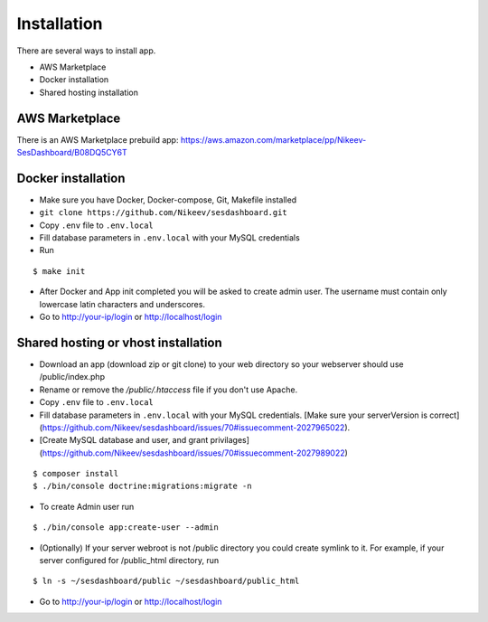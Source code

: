 .. index:: Installation

Installation
============

There are several ways to install app.

- AWS Marketplace
- Docker installation
- Shared hosting installation

AWS Marketplace
---------------

There is an AWS Marketplace prebuild app: https://aws.amazon.com/marketplace/pp/Nikeev-SesDashboard/B08DQ5CY6T

Docker installation
-------------------
* Make sure you have Docker, Docker-compose, Git, Makefile installed
* ``git clone https://github.com/Nikeev/sesdashboard.git``
* Copy ``.env`` file to ``.env.local``
* Fill database parameters in ``.env.local`` with your MySQL credentials
* Run

::

$ make init

* After Docker and App init completed you will be asked to create admin user. The username must contain only lowercase latin characters and underscores.

* Go to http://your-ip/login or http://localhost/login

Shared hosting or vhost installation
---------------------------

* Download an app (download zip or git clone) to your web directory so your webserver should use /public/index.php
* Rename or remove the `/public/.htaccess` file if you don't use Apache.
* Copy ``.env`` file to ``.env.local``
* Fill database parameters in ``.env.local`` with your MySQL credentials. [Make sure your serverVersion is correct](https://github.com/Nikeev/sesdashboard/issues/70#issuecomment-2027965022).
* [Create MySQL database and user, and grant privilages](https://github.com/Nikeev/sesdashboard/issues/70#issuecomment-2027989022)

::

$ composer install
$ ./bin/console doctrine:migrations:migrate -n

* To create Admin user run

::

$ ./bin/console app:create-user --admin

* (Optionally) If your server webroot is not /public directory you could create symlink to it. For example, if your server configured for /public_html directory, run

::

$ ln -s ~/sesdashboard/public ~/sesdashboard/public_html

* Go to http://your-ip/login or http://localhost/login

